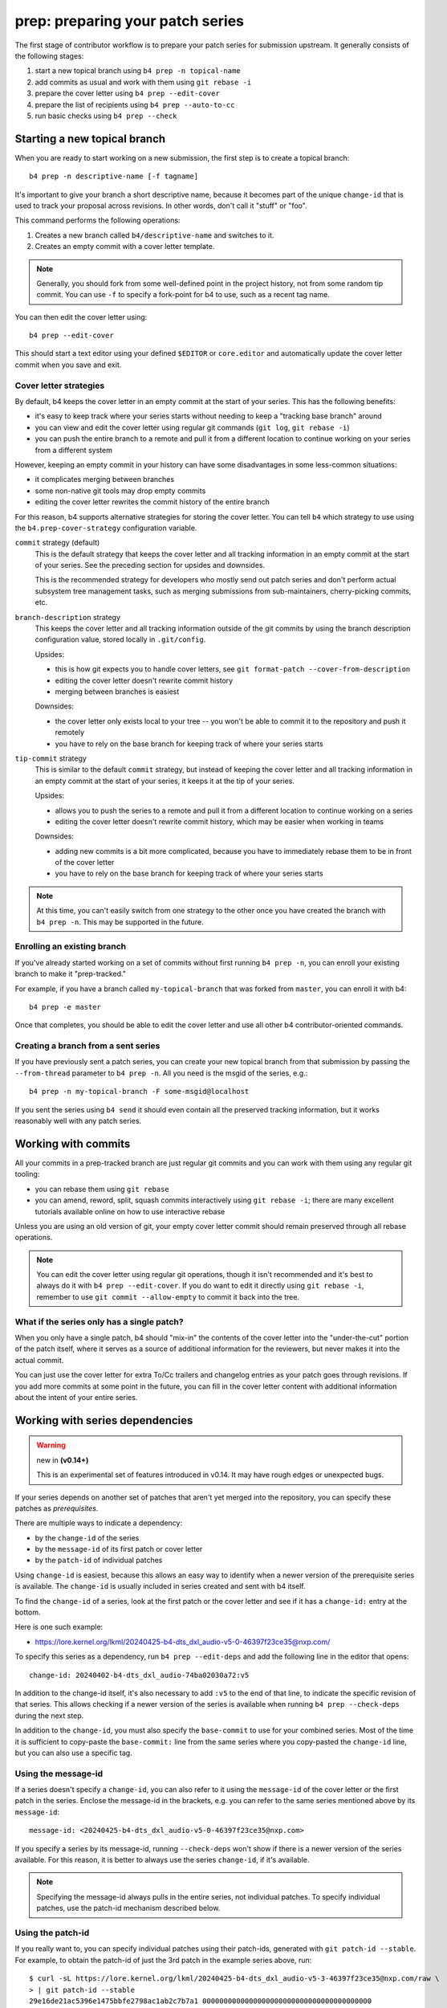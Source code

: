 prep: preparing your patch series
=================================
The first stage of contributor workflow is to prepare your patch series
for submission upstream. It generally consists of the following stages:

1. start a new topical branch using ``b4 prep -n topical-name``
2. add commits as usual and work with them using ``git rebase -i``
3. prepare the cover letter using ``b4 prep --edit-cover``
4. prepare the list of recipients using ``b4 prep --auto-to-cc``
5. run basic checks using ``b4 prep --check``

Starting a new topical branch
-----------------------------
When you are ready to start working on a new submission, the first step
is to create a topical branch::

    b4 prep -n descriptive-name [-f tagname]

It's important to give your branch a short descriptive name, because it
becomes part of the unique ``change-id`` that is used to track your
proposal across revisions. In other words, don't call it "stuff" or
"foo".

This command performs the following operations:

1. Creates a new branch called ``b4/descriptive-name`` and switches to it.
2. Creates an empty commit with a cover letter template.

.. note::

   Generally, you should fork from some well-defined point in the
   project history, not from some random tip commit. You can use ``-f``
   to specify a fork-point for b4 to use, such as a recent tag name.

You can then edit the cover letter using::

    b4 prep --edit-cover

This should start a text editor using your defined ``$EDITOR`` or
``core.editor`` and automatically update the cover letter commit when
you save and exit.

.. _prep_cover_strategies:

Cover letter strategies
~~~~~~~~~~~~~~~~~~~~~~~
By default, b4 keeps the cover letter in an empty commit at the start of
your series. This has the following benefits:

* it's easy to keep track where your series starts without needing to
  keep a "tracking base branch" around
* you can view and edit the cover letter using regular git commands
  (``git log``, ``git rebase -i``)
* you can push the entire branch to a remote and pull it from a
  different location to continue working on your series from a different
  system

However, keeping an empty commit in your history can have some
disadvantages in some less-common situations:

* it complicates merging between branches
* some non-native git tools may drop empty commits
* editing the cover letter rewrites the commit history of the entire
  branch

For this reason, b4 supports alternative strategies for storing the
cover letter. You can tell ``b4`` which strategy to use using the
``b4.prep-cover-strategy`` configuration variable.

``commit`` strategy (default)
  This is the default strategy that keeps the cover letter and all
  tracking information in an empty commit at the start of your series.
  See the preceding section for upsides and downsides.

  This is the recommended strategy for developers who mostly send out
  patch series and don't perform actual subsystem tree management tasks,
  such as merging submissions from sub-maintainers, cherry-picking
  commits, etc.

``branch-description`` strategy
  This keeps the cover letter and all tracking information outside of
  the git commits by using the branch description configuration value,
  stored locally in ``.git/config``.

  Upsides:

  * this is how git expects you to handle cover letters, see
    ``git format-patch --cover-from-description``
  * editing the cover letter doesn't rewrite commit history
  * merging between branches is easiest

  Downsides:

  * the cover letter only exists local to your tree -- you won't be
    able to commit it to the repository and push it remotely
  * you have to rely on the base branch for keeping track of where your
    series starts

``tip-commit`` strategy
  This is similar to the default ``commit`` strategy, but instead of
  keeping the cover letter and all tracking information in an empty
  commit at the start of your series, it keeps it at the tip of your
  series.

  Upsides:

  * allows you to push the series to a remote and pull it from a
    different location to continue working on a series
  * editing the cover letter doesn't rewrite commit history, which may
    be easier when working in teams

  Downsides:

  * adding new commits is a bit more complicated, because you have to
    immediately rebase them to be in front of the cover letter
  * you have to rely on the base branch for keeping track of where your
    series starts

.. note::

   At this time, you can't easily switch from one strategy to the other
   once you have created the branch with ``b4 prep -n``. This may be
   supported in the future.

Enrolling an existing branch
~~~~~~~~~~~~~~~~~~~~~~~~~~~~
If you've already started working on a set of commits without first
running ``b4 prep -n``, you can enroll your existing branch to make it
"prep-tracked."

For example, if you have a branch called ``my-topical-branch`` that was
forked from ``master``, you can enroll it with b4::

    b4 prep -e master

Once that completes, you should be able to edit the cover letter and use
all other b4 contributor-oriented commands.

Creating a branch from a sent series
~~~~~~~~~~~~~~~~~~~~~~~~~~~~~~~~~~~~
If you have previously sent a patch series, you can create your new
topical branch from that submission by passing the ``--from-thread``
parameter to ``b4 prep -n``. All you need is the msgid of the series,
e.g.::

    b4 prep -n my-topical-branch -F some-msgid@localhost

If you sent the series using ``b4 send`` it should even contain all the
preserved tracking information, but it works reasonably well with any
patch series.

Working with commits
--------------------
All your commits in a prep-tracked branch are just regular git commits
and you can work with them using any regular git tooling:

* you can rebase them using ``git rebase``
* you can amend, reword, split, squash commits interactively using ``git
  rebase -i``; there are many excellent tutorials available online on
  how to use interactive rebase

Unless you are using an old version of git, your empty cover letter
commit should remain preserved through all rebase operations.

.. note::

   You can edit the cover letter using regular git operations, though it
   isn't recommended and it's best to always do it with ``b4 prep
   --edit-cover``. If you do want to edit it directly using ``git rebase
   -i``, remember to use ``git commit --allow-empty`` to commit it back
   into the tree.

What if the series only has a single patch?
~~~~~~~~~~~~~~~~~~~~~~~~~~~~~~~~~~~~~~~~~~~
When you only have a single patch, b4 should "mix-in" the contents of
the cover letter into the "under-the-cut" portion of the patch itself,
where it serves as a source of additional information for the reviewers,
but never makes it into the actual commit.

You can just use the cover letter for extra To/Cc trailers and changelog
entries as your patch goes through revisions. If you add more commits at
some point in the future, you can fill in the cover letter content with
additional information about the intent of your entire series.

.. _prep_deps:

Working with series dependencies
--------------------------------

.. warning:: new in **(v0.14+)**

   This is an experimental set of features introduced in v0.14. It may
   have rough edges or unexpected bugs.

If your series depends on another set of patches that aren't yet merged
into the repository, you can specify these patches as *prerequisites*.

There are multiple ways to indicate a dependency:

- by the ``change-id`` of the series
- by the ``message-id`` of its first patch or cover letter
- by the ``patch-id`` of individual patches

Using ``change-id`` is easiest, because this allows an easy way to
identify when a newer version of the prerequisite series is available.
The ``change-id`` is usually included in series created and sent with b4
itself.

To find the ``change-id`` of a series, look at the first patch or the
cover letter and see if it has a ``change-id:`` entry at the bottom.

Here is one such example:

- https://lore.kernel.org/lkml/20240425-b4-dts_dxl_audio-v5-0-46397f23ce35@nxp.com/

To specify this series as a dependency, run ``b4 prep --edit-deps`` and
add the following line in the editor that opens::

    change-id: 20240402-b4-dts_dxl_audio-74ba02030a72:v5

In addition to the change-id itself, it's also necessary to add ``:v5``
to the end of that line, to indicate the specific revision of that
series. This allows checking if a newer version of the series is
available when running ``b4 prep --check-deps`` during the next step.

In addition to the ``change-id``, you must also specify the
``base-commit`` to use for your combined series. Most of the time it is
sufficient to copy-paste the ``base-commit:`` line from the same series
where you copy-pasted the ``change-id`` line, but you can also use a
specific tag.

Using the message-id
~~~~~~~~~~~~~~~~~~~~
If a series doesn't specify a ``change-id``, you can also refer to it
using the ``message-id`` of the cover letter or the first patch in the
series. Enclose the message-id in the brackets, e.g. you can refer to
the same series mentioned above by its ``message-id``::

    message-id: <20240425-b4-dts_dxl_audio-v5-0-46397f23ce35@nxp.com>

If you specify a series by its message-id, running ``--check-deps``
won't show if there is a newer version of the series available. For this
reason, it is better to always use the series ``change-id``, if it's
available.

.. note::

   Specifying the message-id always pulls in the entire series, not
   individual patches. To specify individual patches, use the patch-id
   mechanism described below.

Using the patch-id
~~~~~~~~~~~~~~~~~~
If you really want to, you can specify individual patches using their
patch-ids, generated with ``git patch-id --stable``. For example, to
obtain the patch-id of just the 3rd patch in the example series above,
run::

    $ curl -sL https://lore.kernel.org/lkml/20240425-b4-dts_dxl_audio-v5-3-46397f23ce35@nxp.com/raw \
    > | git patch-id --stable
    29e16de21ac5396e1475bbfe2798ac1ab2c7b7a1 0000000000000000000000000000000000000000

You can now specify the dependency using that patch-id hash::

    patch-id: 29e16de21ac5396e1475bbfe2798ac1ab2c7b7a1

Running ``--check-deps``
~~~~~~~~~~~~~~~~~~~~~~~~
After you have finished specifying dependencies using ``b4 prep
--edit-deps``, you should run ``--check-deps``, which does the following
verifications:

- ensures that it can find all specified series on the server
- checks if newer versions of the series are available
- checks that the specified base-commit is present in the tree
- checks if prerequisite series plus your patches cleanly apply

You should run ``--check-deps`` right after editing them, and right
before submitting your series for review.

.. _prep_recipients:

Prepare the list of recipients
------------------------------
When you are getting ready to submit your work, you need to figure out
who the recipients of your series should be. By default, b4 should send
the series to any address mentioned in the trailers, plus to any other
addresses you tell it to use.

For the Linux kernel, a required step is to gather the recipients from
the output of ``get_maintainer.pl``, which b4 does for you automatically
when you run the ``auto-to-cc`` command::

    b4 prep --auto-to-cc

B4 should append any discovered recipients to the cover letter as extra
``To:`` and ``Cc:`` trailers. It's normal for this list to be pretty
large if your change is touching a lot of files. You can add or remove
recipients by adding or removing the recipient trailers from the cover
letter using ``b4 prep --edit-cover``.

For projects that aren't using the MAINTAINERS file, there is usually a
single list where you should send your changes. You can set that in the
repository's ``.git/config`` file as follows::

    [b4]
      send-series-to = some@list.name

This may also be already set by the project, if they have a
``.b4-config`` file in the root of their git repository.


.. _prep_check:

Checking your work
------------------
.. warning:: new in **(v0.14+)**

   This is a new feature in version 0.14 and you should consider it
   experimental.

Once you are getting close to submitting your series, you should run
``b4 prep --check``. This should run a suite of recommended local checks
to make sure that your patches do not have some of the more common
problems, such as spelling errors, missing Signed-off-by trailers, etc.

For the Linux kernel, this automatically runs ``scripts/checkpatch.pl``,
while other projects may define their own checks as part of the default
``.b4-config``.

.. _prep_cleanup:

Cleaning up old work
--------------------
Once project maintainers accept your series, you can archive and clean
up the prep-managed branch, together with all of its sent tags::

    b4 prep --cleanup

This command lists all prep-managed branches in your repository. Pick a
branch to clean up, make sure it's not currently checked out, and run
the command again::

    b4 prep --cleanup b4/my-topical-branch

After you confirm your action, this should create a tarball with all the
patches, cover letters, and tracking information from your series.
Afterwards, b4 deletes the branch and all related tags from your local
repository.

.. _prep_flags:

Prep command flags
------------------
Please also see :ref:`contributor_settings`, which allows setting or
modifying defaults for some of these flags.

``-c, --auto-to-cc``
  Automatically populate the cover letter with addresses collected from
  commit trailers. If b4 finds a ``MAINTAINERS`` file, together with
  ``scripts/get_maintainer.pl``, it runs the recommended query to
  collect the maintainers and mailing lists where to send your series.

``-p OUTPUT_DIR, --format-patch OUTPUT_DIR``
  This outputs your tracked series as patches similar to what
  ``git-format-patch`` would do.

``--edit-cover``
  Lets you edit the cover letter using the editor command defined in
  git-config as ``core.editor``, the ``$EDITOR`` environment var if that
  isn't found, or ``vim`` -- because it's safe to assume that if you
  don't like vim, you would have already set your ``$EDITOR`` to use
  some other command.

``--edit-deps`` **(v0.14+)**
  Lets you edit the series dependencies using the editor command defined
  in git-config as ``core.editor``, the ``$EDITOR`` environment var if
  that isn't found, or ``vim``.

``--check-deps`` **(v0.14+)**
  Verifies that b4 can resolve all specified dependencies and that
  everything cleanly applies to the base-commit specified.

``--check`` **(v0.14+)**
  Runs a set of checks on your series to identify some of the more
  common problems.

  For the Linux kernel, this runs the following command for each of your
  commits:

  ``./scripts/checkpatch.pl --terse --no-summary --mailback --showfile``

  You can specify your own command by setting the
  ``b4.prep-perpatch-check-cmd`` configuration parameter. For example
  you can make it more strict::

      [b4]
      prep-perpatch-check-cmd = ./scripts/checkpatch.pl --terse --no-summary --mailback --strict --showfile

  If you want to see a more detailed checkpatch report, you can always
  run it separately::

      ./scripts/checkpatch.pl --strict --git $(b4 prep --show-info series-range)

``--show-revision``
  Shows the current series revision.

``--force-revision N``
  Forces the revision to a different integer number. This modifies your
  cover letter and tracking information and makes this change permanent.

``--compare-to vN`` **(v0.11+)**
  This executes a ``git range-diff`` command that lets you compare the
  previously sent version of the series to what is currently in your
  working branch. This is very useful right before sending off a new
  revision to make sure that you didn't forget to include anything into
  changelogs.

``--manual-reroll MSGID``
  Normally, your patch series should be automatically rerolled to the
  next version after a successful ``b4 send`` operation (see
  :doc:`send`).  However, if you sent it in using some other mechanism,
  such as ``git-send-email``, you can trigger a manual version reroll
  using this command. It requires a message-id that can be retrieved
  from the public-inbox server, so we can properly add the reference to
  the previously sent series to the cover letter changelog.

``--set-prefixes PREFIX [PREFIX ...]`` **(v0.11+)**
  If you want to mark your patch as ``RFC``, ``WIP``, or add any other
  subsystem identifiers, you can define them via this command. Do
  **not** add ``PATCH`` or ``v1`` here, as these are already
  automatically added to the subject lines. To remove any extra prefixes
  you previously set, you can run ``--set-prefixes ''``.

  Alternatively, you can add any extra prefixes to the cover letter
  subject line, using the usual square brackets notation, e.g.::

      [RFC] Cover letter subject

  When b4 sends the message, it should add ``PATCH``, ``vN``, to the
  subject as necessary.

``--add-prefixes PREFIX [PREFIX ...]`` **(v0.14+)**
  Similar to ``--set-prefixes``, but will add prefixes to any ones
  currently defined, as opposed to completely replacing them.

``--show-info [PARAM]`` **(v0.13+)**
  Dumps information about the current series in a format suitable for
  parsing by other tools. Starting with v0.13, the parameter can be one
  of the following:

  - **key name** to show just a specific value from the current branch
  - **branch name** to show all info about a specific branch
  - **branch name:key name** to show a specific value from a specific
    branch

  For example, if you have a branch called ``b4/foodrv-bar`` and you
  want to display the ``series-range`` value, run::

      b4 prep --show-info b4/foodrv-bar:series-range

  Or, to show all values for branch ``b4/foodrv-bar``::

      b4 prep --show-info b4/foodrv-bar

  Or, to show ``series-range`` for the current branch::

      b4 prep --show-info series-range

  And, to show all values for the current branch::

      b4 prep --show-info

``--cleanup [BRANCHNAME]`` **(v0.13+)**
  Archive and delete obsolete prep-managed branches and all git objects
  related to them, such as sent tags. Run without parameters to list
  all known prep-managed branches in the repository. Rerun with the
  branch name to create an archival tarball with all patches, covers,
  and tracking information, and then delete all git objects related to
  that series from the local repository.

``-n NEW_SERIES_NAME, --new NEW_SERIES_NAME``
  Creates a new branch to start work on a new patch series.

``-f FORK_POINT, --fork-point FORK_POINT``
  When creating a new branch, use a specific fork-point instead of
  whatever commit happens to be at the current ``HEAD``.

``-F MSGID, --from-thread MSGID``
  After creating a new branch, populate it with patches from this
  pre-existing patch series. Requires a message-id to retrieve from the
  public-inbox server.

``-e ENROLL_BASE, --enroll ENROLL_BASE``
  Enrolls your current branch to be b4-prep managed. Requires the name
  of the branch to use as the fork-point tracking base.
